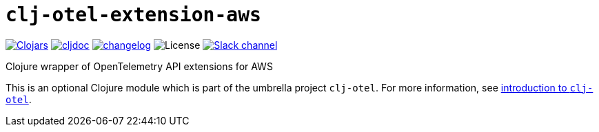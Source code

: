 = `clj-otel-extension-aws`

image:https://img.shields.io/clojars/v/com.github.steffan-westcott/clj-otel-extension-aws?logo=clojure&logoColor=white[Clojars,link=https://clojars.org/com.github.steffan-westcott/clj-otel-extension-aws]
ifndef::env-cljdoc[]
image:https://cljdoc.org/badge/com.github.steffan-westcott/clj-otel-extension-aws[cljdoc,link=https://cljdoc.org/d/com.github.steffan-westcott/clj-otel-extension-aws]
endif::[]
image:https://img.shields.io/badge/changelog-0.1.0-red[changelog,link=../CHANGELOG.adoc]
image:https://img.shields.io/github/license/steffan-westcott/clj-otel[License]
image:https://img.shields.io/badge/clojurians-observability-blue.svg?logo=slack[Slack channel,link=https://clojurians.slack.com/messages/observability]

Clojure wrapper of OpenTelemetry API extensions for AWS

This is an optional Clojure module which is part of the umbrella project `clj-otel`.
For more information, see
ifdef::env-cljdoc[]
https://cljdoc.org/d/com.github.steffan-westcott/clj-otel-api/CURRENT[introduction to `clj-otel`].
endif::[]
ifndef::env-cljdoc[]
xref:../README.adoc[introduction to `clj-otel`].
endif::[]
